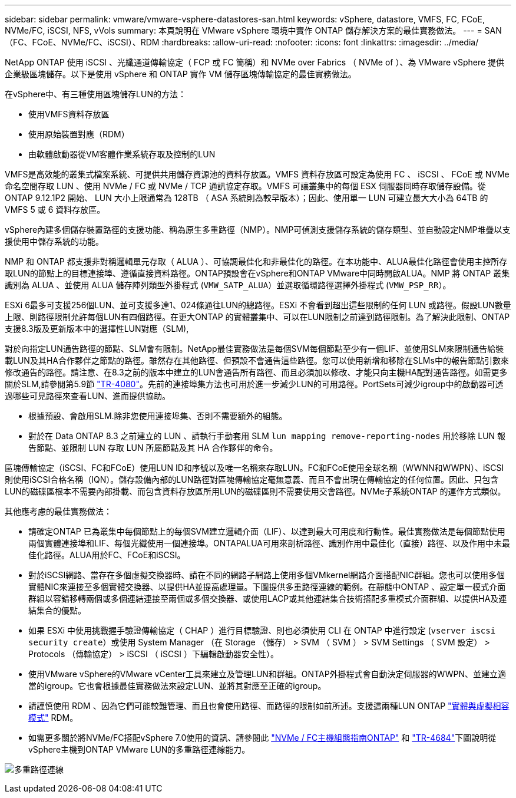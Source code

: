 ---
sidebar: sidebar 
permalink: vmware/vmware-vsphere-datastores-san.html 
keywords: vSphere, datastore, VMFS, FC, FCoE, NVMe/FC, iSCSI, NFS, vVols 
summary: 本頁說明在 VMware vSphere 環境中實作 ONTAP 儲存解決方案的最佳實務做法。 
---
= SAN（FC、FCoE、NVMe/FC、iSCSI）、RDM
:hardbreaks:
:allow-uri-read: 
:nofooter: 
:icons: font
:linkattrs: 
:imagesdir: ../media/


[role="lead"]
NetApp ONTAP 使用 iSCSI 、光纖通道傳輸協定（ FCP 或 FC 簡稱）和 NVMe over Fabrics （ NVMe of ）、為 VMware vSphere 提供企業級區塊儲存。以下是使用 vSphere 和 ONTAP 實作 VM 儲存區塊傳輸協定的最佳實務做法。

在vSphere中、有三種使用區塊儲存LUN的方法：

* 使用VMFS資料存放區
* 使用原始裝置對應（RDM）
* 由軟體啟動器從VM客體作業系統存取及控制的LUN


VMFS是高效能的叢集式檔案系統、可提供共用儲存資源池的資料存放區。VMFS 資料存放區可設定為使用 FC 、 iSCSI 、 FCoE 或 NVMe 命名空間存取 LUN 、使用 NVMe / FC 或 NVMe / TCP 通訊協定存取。VMFS 可讓叢集中的每個 ESX 伺服器同時存取儲存設備。從 ONTAP 9.12.1P2 開始、 LUN 大小上限通常為 128TB （ ASA 系統則為較早版本）；因此、使用單一 LUN 可建立最大大小為 64TB 的 VMFS 5 或 6 資料存放區。

vSphere內建多個儲存裝置路徑的支援功能、稱為原生多重路徑（NMP）。NMP可偵測支援儲存系統的儲存類型、並自動設定NMP堆疊以支援使用中儲存系統的功能。

NMP 和 ONTAP 都支援非對稱邏輯單元存取（ ALUA ）、可協調最佳化和非最佳化的路徑。在本功能中、ALUA最佳化路徑會使用主控所存取LUN的節點上的目標連接埠、遵循直接資料路徑。ONTAP預設會在vSphere和ONTAP VMware中同時開啟ALUA。NMP 將 ONTAP 叢集識別為 ALUA 、並使用 ALUA 儲存陣列類型外掛程式 (`VMW_SATP_ALUA`）並選取循環路徑選擇外掛程式 (`VMW_PSP_RR`）。

ESXi 6最多可支援256個LUN、並可支援多達1、024條通往LUN的總路徑。ESXi 不會看到超出這些限制的任何 LUN 或路徑。假設LUN數量上限、則路徑限制允許每個LUN有四個路徑。在更大ONTAP 的實體叢集中、可以在LUN限制之前達到路徑限制。為了解決此限制、ONTAP 支援8.3版及更新版本中的選擇性LUN對應（SLM),

對於向指定LUN通告路徑的節點、SLM會有限制。NetApp最佳實務做法是每個SVM每個節點至少有一個LIF、並使用SLM來限制通告給裝載LUN及其HA合作夥伴之節點的路徑。雖然存在其他路徑、但預設不會通告這些路徑。您可以使用新增和移除在SLMs中的報告節點引數來修改通告的路徑。請注意、在8.3之前的版本中建立的LUN會通告所有路徑、而且必須加以修改、才能只向主機HA配對通告路徑。如需更多關於SLM,請參閱第5.9節 http://www.netapp.com/us/media/tr-4080.pdf["TR-4080"^]。先前的連接埠集方法也可用於進一步減少LUN的可用路徑。PortSets可減少igroup中的啟動器可透過哪些可見路徑來查看LUN、進而提供協助。

* 根據預設、會啟用SLM.除非您使用連接埠集、否則不需要額外的組態。
* 對於在 Data ONTAP 8.3 之前建立的 LUN 、請執行手動套用 SLM `lun mapping remove-reporting-nodes` 用於移除 LUN 報告節點、並限制 LUN 存取 LUN 所屬節點及其 HA 合作夥伴的命令。


區塊傳輸協定（iSCSI、FC和FCoE）使用LUN ID和序號以及唯一名稱來存取LUN。FC和FCoE使用全球名稱（WWNN和WWPN）、iSCSI則使用iSCSI合格名稱（IQN）。儲存設備內部的LUN路徑對區塊傳輸協定毫無意義、而且不會出現在傳輸協定的任何位置。因此、只包含LUN的磁碟區根本不需要內部掛載、而包含資料存放區所用LUN的磁碟區則不需要使用交會路徑。NVMe子系統ONTAP 的運作方式類似。

其他應考慮的最佳實務做法：

* 請確定ONTAP 已為叢集中每個節點上的每個SVM建立邏輯介面（LIF）、以達到最大可用度和行動性。最佳實務做法是每個節點使用兩個實體連接埠和LIF、每個光纖使用一個連接埠。ONTAPALUA可用來剖析路徑、識別作用中最佳化（直接）路徑、以及作用中未最佳化路徑。ALUA用於FC、FCoE和iSCSI。
* 對於iSCSI網路、當存在多個虛擬交換器時、請在不同的網路子網路上使用多個VMkernel網路介面搭配NIC群組。您也可以使用多個實體NIC來連接至多個實體交換器、以提供HA並提高處理量。下圖提供多重路徑連線的範例。在靜態中ONTAP 、設定單一模式介面群組以容錯移轉兩個或多個連結連接至兩個或多個交換器、或使用LACP或其他連結集合技術搭配多重模式介面群組、以提供HA及連結集合的優點。
* 如果 ESXi 中使用挑戰握手驗證傳輸協定（ CHAP ）進行目標驗證、則也必須使用 CLI 在 ONTAP 中進行設定 (`vserver iscsi security create`）或使用 System Manager （在 Storage （儲存） > SVM （ SVM ） > SVM Settings （ SVM 設定） > Protocols （傳輸協定） > iSCSI （ iSCSI ）下編輯啟動器安全性）。
* 使用VMware vSphere的VMware vCenter工具來建立及管理LUN和群組。ONTAP外掛程式會自動決定伺服器的WWPN、並建立適當的igroup。它也會根據最佳實務做法來設定LUN、並將其對應至正確的igroup。
* 請謹慎使用 RDM 、因為它們可能較難管理、而且也會使用路徑、而路徑的限制如前所述。支援這兩種LUN ONTAP https://kb.vmware.com/s/article/2009226["實體與虛擬相容模式"^] RDM。
* 如需更多關於將NVMe/FC搭配vSphere 7.0使用的資訊、請參閱此 https://docs.netapp.com/us-en/ontap-sanhost/nvme_esxi_7.html["NVMe / FC主機組態指南ONTAP"^] 和 http://www.netapp.com/us/media/tr-4684.pdf["TR-4684"^]下圖說明從vSphere主機到ONTAP VMware LUN的多重路徑連線能力。


image:vsphere_ontap_image2.png["多重路徑連線"]
